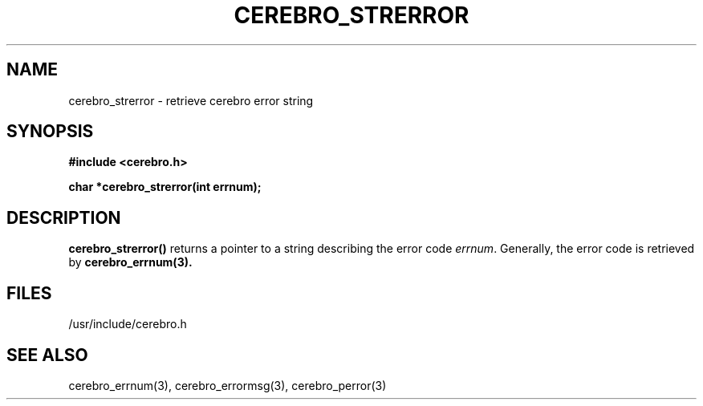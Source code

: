 \."#############################################################################
\."$Id: cerebro_strerror.3,v 1.1 2005-05-05 00:26:19 achu Exp $
\."#############################################################################
.TH CEREBRO_STRERROR 3 "May 2005" "LLNL" "LIBCEREBRO"
.SH "NAME"
cerebro_strerror \- retrieve cerebro error string
.SH "SYNOPSIS"
.B #include <cerebro.h>
.sp
.BI "char *cerebro_strerror(int errnum);"
.br
.SH "DESCRIPTION"
\fBcerebro_strerror()\fR returns a pointer to a string describing the
error code \fIerrnum\fR.  Generally, the error code is retrieved
by 
.BR cerebro_errnum(3).
.br
.SH "FILES"
/usr/include/cerebro.h
.SH "SEE ALSO"
cerebro_errnum(3), cerebro_errormsg(3), cerebro_perror(3)
